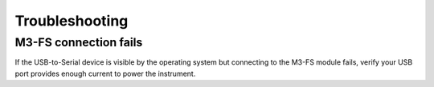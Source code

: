 Troubleshooting
===============

M3-FS connection fails
----------------------

If the USB-to-Serial device is visible by the operating system but connecting
to the M3-FS module fails, verify your USB port provides enough current to power
the instrument.
